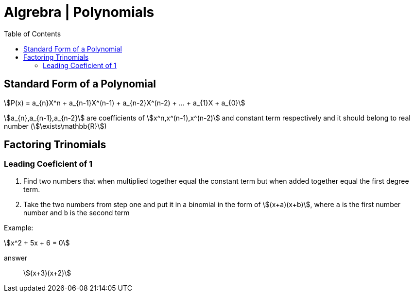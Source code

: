 = Algrebra | Polynomials
:docinfo: shared
:source-highlighter: pygments
:pygments-style: monokai
:icons: font
:stem:
:toc: left
:docinfodir: ..

== Standard Form of a Polynomial
[stem]
++++
P(x) = a_{n}X^n + a_{n-1}X^(n-1) + a_{n-2}X^(n-2) + ... + a_{1}X + a_{0}
++++

[.item]#stem:[a_{n},a_{n-1},a_{n-2}]# are coefficients of 
[.item]#stem:[x^n,x^(n-1),x^(n-2)]#  and constant term respectively and it
should belong to real number (stem:[\exists\mathbb{R}])


== Factoring Trinomials
=== Leading Coeficient of 1
1. Find two numbers that when multiplied together equal the constant term
   but when added together equal the first degree term.

2. Take the two numbers from step one and put it in a binomial in the form of
   stem:[(x+a)(x+b)], where `a` is the first number number and `b` is the second
   term

Example:
[stem]
++++
x^2 + 5x + 6 = 0
++++

answer:: stem:[(x+3)(x+2)]
